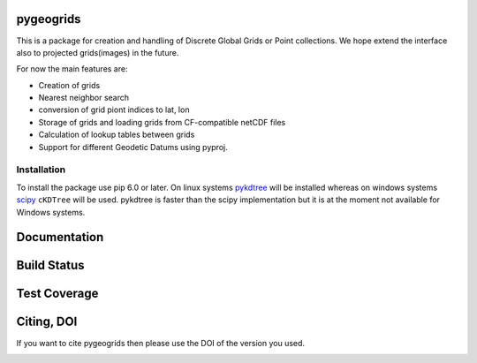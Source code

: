 pygeogrids
==========

This is a package for creation and handling of Discrete Global Grids or Point
collections. We hope extend the interface also to projected grids(images) in the
future.

For now the main features are:

-  Creation of grids
-  Nearest neighbor search
-  conversion of grid piont indices to lat, lon
-  Storage of grids and loading grids from CF-compatible netCDF files
-  Calculation of lookup tables between grids
-  Support for different Geodetic Datums using pyproj.

Installation
------------

To install the package use pip 6.0 or later. On linux systems `pykdtree
<https://github.com/storpipfugl/pykdtree>`__ will be installed whereas on
windows systems `scipy <http://www.scipy.org/>`__ ``cKDTree`` will be used.
pykdtree is faster than the scipy implementation but it is at the moment
not available for Windows systems.


Documentation
=============

|Documentation Status|

Build Status
============

|Build Status|

Test Coverage
=============

|Coverage Status|

Citing, DOI
===========

If you want to cite pygeogrids then please use the DOI of the version
you used.

|DOI|

.. |Documentation Status| image:: https://readthedocs.org/projects/pygeogrids/badge/?version=latest
   :target: http://pygeogrids.readthedocs.org/
.. |Build Status| image:: https://travis-ci.org/TUW-GEO/pygeogrids.svg?branch=master
   :target: https://travis-ci.org/TUW-GEO/pygeogrids
.. |Coverage Status| image:: https://coveralls.io/repos/TUW-GEO/pygeogrids/badge.svg?branch=master
   :target: https://coveralls.io/r/TUW-GEO/pygeogrids?branch=master
.. |DOI| image:: https://zenodo.org/badge/12761/TUW-GEO/pygeogrids.svg
   :target: http://dx.doi.org/10.5281/zenodo.17406
